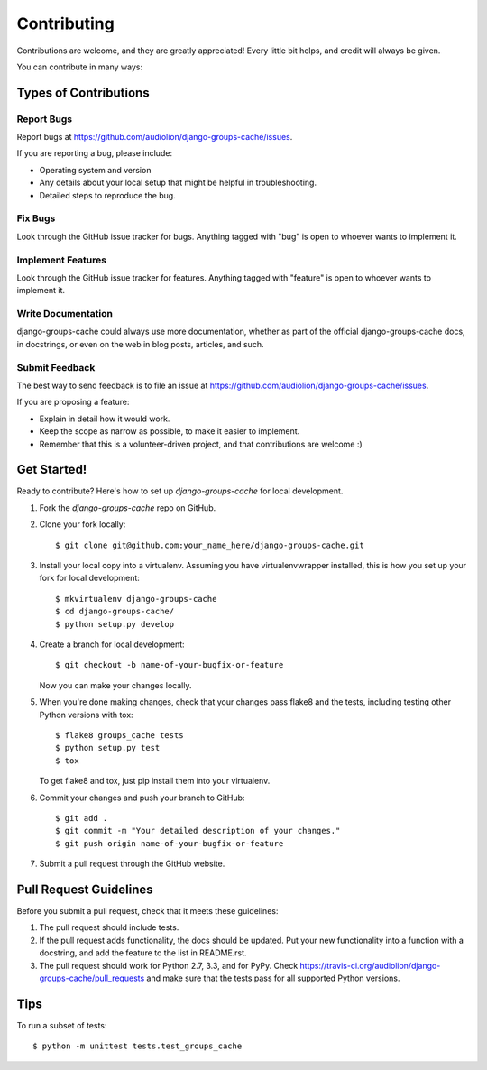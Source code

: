 ============
Contributing
============

Contributions are welcome, and they are greatly appreciated! Every
little bit helps, and credit will always be given.

You can contribute in many ways:

Types of Contributions
----------------------

Report Bugs
~~~~~~~~~~~

Report bugs at https://github.com/audiolion/django-groups-cache/issues.

If you are reporting a bug, please include:

* Operating system and version
* Any details about your local setup that might be helpful in troubleshooting.
* Detailed steps to reproduce the bug.

Fix Bugs
~~~~~~~~

Look through the GitHub issue tracker for bugs. Anything tagged with "bug"
is open to whoever wants to implement it.

Implement Features
~~~~~~~~~~~~~~~~~~

Look through the GitHub issue tracker for features. Anything tagged with "feature"
is open to whoever wants to implement it.

Write Documentation
~~~~~~~~~~~~~~~~~~~

django-groups-cache could always use more documentation, whether as part of the
official django-groups-cache docs, in docstrings, or even on the web in blog posts,
articles, and such.

Submit Feedback
~~~~~~~~~~~~~~~

The best way to send feedback is to file an issue at https://github.com/audiolion/django-groups-cache/issues.

If you are proposing a feature:

* Explain in detail how it would work.
* Keep the scope as narrow as possible, to make it easier to implement.
* Remember that this is a volunteer-driven project, and that contributions
  are welcome :)

Get Started!
------------

Ready to contribute? Here's how to set up `django-groups-cache` for local development.

1. Fork the `django-groups-cache` repo on GitHub.
2. Clone your fork locally::

    $ git clone git@github.com:your_name_here/django-groups-cache.git

3. Install your local copy into a virtualenv. Assuming you have virtualenvwrapper installed, this is how you set up your fork for local development::

    $ mkvirtualenv django-groups-cache
    $ cd django-groups-cache/
    $ python setup.py develop

4. Create a branch for local development::

    $ git checkout -b name-of-your-bugfix-or-feature

   Now you can make your changes locally.

5. When you're done making changes, check that your changes pass flake8 and the
   tests, including testing other Python versions with tox::

        $ flake8 groups_cache tests
        $ python setup.py test
        $ tox

   To get flake8 and tox, just pip install them into your virtualenv.

6. Commit your changes and push your branch to GitHub::

    $ git add .
    $ git commit -m "Your detailed description of your changes."
    $ git push origin name-of-your-bugfix-or-feature

7. Submit a pull request through the GitHub website.

Pull Request Guidelines
-----------------------

Before you submit a pull request, check that it meets these guidelines:

1. The pull request should include tests.
2. If the pull request adds functionality, the docs should be updated. Put
   your new functionality into a function with a docstring, and add the
   feature to the list in README.rst.
3. The pull request should work for Python 2.7, 3.3, and for PyPy. Check
   https://travis-ci.org/audiolion/django-groups-cache/pull_requests
   and make sure that the tests pass for all supported Python versions.

Tips
----

To run a subset of tests::

    $ python -m unittest tests.test_groups_cache

